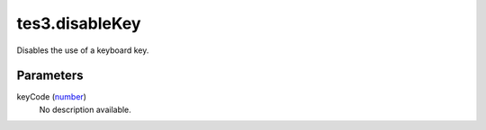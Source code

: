 tes3.disableKey
====================================================================================================

Disables the use of a keyboard key.

Parameters
----------------------------------------------------------------------------------------------------

keyCode (`number`_)
    No description available.

.. _`number`: ../../../lua/type/number.html
